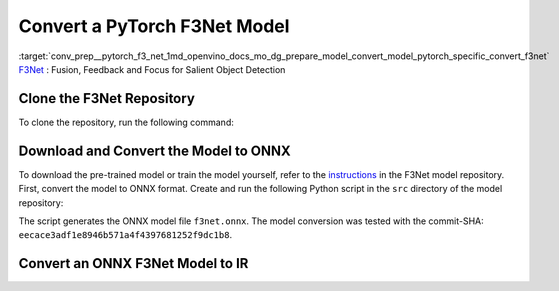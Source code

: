 .. index:: pair: page; Convert a PyTorch F3Net Model
.. _conv_prep__pytorch_f3_net:

.. meta::
   :description: This tutorial demonstrates how to convert a F3Net model
                 from Pytorch to the OpenVINO Intermediate Representation.
   :keywords: Model Optimizer, tutorial, convert a model, model conversion, 
              --input_model, --input_model parameter, command-line parameter, 
              OpenVINO™ toolkit, deep learning inference, OpenVINO Intermediate 
              Representation, Pytorch, F3Net, F3Net model, pre-trained model, 
              convert a model to OpenVINO IR

Convert a PyTorch F3Net Model
=============================

:target:`conv_prep__pytorch_f3_net_1md_openvino_docs_mo_dg_prepare_model_convert_model_pytorch_specific_convert_f3net` `F3Net <https://github.com/weijun88/F3Net>`__ : Fusion, Feedback and Focus for Salient Object Detection

Clone the F3Net Repository
~~~~~~~~~~~~~~~~~~~~~~~~~~

To clone the repository, run the following command:

.. ref-code-block:: cpp

   git clone http://github.com/weijun88/F3Net.git

Download and Convert the Model to ONNX
~~~~~~~~~~~~~~~~~~~~~~~~~~~~~~~~~~~~~~

To download the pre-trained model or train the model yourself, refer to the `instructions <https://github.com/weijun88/F3Net/blob/master/README.md>`__ in the F3Net model repository. First, convert the model to ONNX format. Create and run the following Python script in the ``src`` directory of the model repository:

.. ref-code-block:: cpp

   import torch
   from dataset import Config
   from net import F3Net

   cfg = Config(mode='test', snapshot=<path_to_checkpoint_dir>)
   net = F3Net(cfg)
   image = torch.zeros([1, 3, 352, 352])
   torch.onnx.export(net, image, 'f3net.onnx', export_params=True, do_constant_folding=True, opset_version=11)

The script generates the ONNX model file ``f3net.onnx``. The model conversion was tested with the commit-SHA: ``eecace3adf1e8946b571a4f4397681252f9dc1b8``.

Convert an ONNX F3Net Model to IR
~~~~~~~~~~~~~~~~~~~~~~~~~~~~~~~~~

.. ref-code-block:: cpp

   mo --input_model <MODEL_DIR>/f3net.onnx

